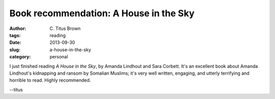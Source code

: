 Book recommendation: A House in the Sky
#######################################

:author: C\. Titus Brown
:tags: reading
:date: 2013-09-30
:slug: a-house-in-the-sky
:category: personal

I just finished reading *A House in the Sky*, by Amanda Lindhout and
Sara Corbett.  It's an excellent book about Amanda Lindhout's
kidnapping and ransom by Somalian Muslims; it's very well written,
engaging, and utterly terrifying and horrible to read.  Highly
recommended.

--titus
